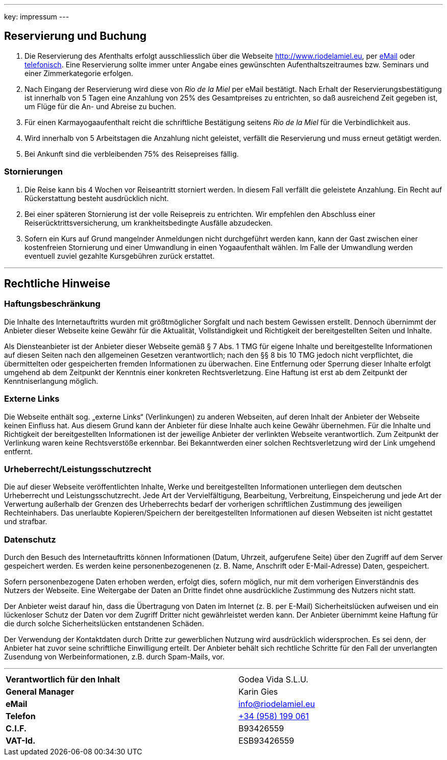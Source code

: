 ---
key: impressum
---

== Reservierung und Buchung

. Die Reservierung des Afenthalts erfolgt ausschliesslich über die Webseite http://www.riodelamiel.eu, per
link:mailto:reservations@riodelamiel.eu[eMail] oder link:tel:+34958199061[telefonisch]. Eine Reservierung sollte immer unter Angabe eines gewünschten
Aufenthaltszeitraumes bzw. Seminars und einer Zimmerkategorie erfolgen.
. Nach Eingang der Reservierung wird diese von _Rio de la Miel_ per eMail bestätigt. Nach Erhalt der
Reservierungsbestätigung ist innerhalb von 5 Tagen eine Anzahlung von 25% des Gesamtpreises zu entrichten, so daß
ausreichend Zeit gegeben ist, um Flüge für die An- und Abreise zu buchen.
. Für einen Karmayogaaufenthalt reicht die schriftliche Bestätigung seitens _Rio de la Miel_ für die Verbindlichkeit aus.
. Wird innerhalb von 5 Arbeitstagen die Anzahlung nicht geleistet, verfällt die Reservierung und muss erneut getätigt
werden.
. Bei Ankunft sind die verbleibenden 75% des Reisepreises fällig.

=== Stornierungen

. Die Reise kann bis 4 Wochen vor Reiseantritt storniert werden. In diesem Fall verfällt die geleistete Anzahlung.
Ein Recht auf Rückerstattung besteht ausdrücklich nicht.
. Bei einer späteren Stornierung ist der volle Reisepreis zu entrichten. Wir empfehlen den Abschluss einer
Reiserücktrittsversicherung, um krankheitsbedingte Ausfälle abzudecken.
. Sofern ein Kurs auf Grund mangelnder Anmeldungen nicht durchgeführt werden kann, kann der Gast zwischen einer
kostenfreien Stornierung und einer Umwandlung in einen Yogaaufenthalt wählen. Im Falle der Umwandlung werden eventuell
zuviel gezahlte Kursgebühren zurück erstattet.

---

== Rechtliche Hinweise

=== Haftungsbeschränkung

Die Inhalte des Internetauftritts wurden mit größtmöglicher Sorgfalt und nach bestem Gewissen erstellt. Dennoch übernimmt
der Anbieter dieser Webseite keine Gewähr für die Aktualität, Vollständigkeit und Richtigkeit der bereitgestellten Seiten
und Inhalte.

Als Diensteanbieter ist der Anbieter dieser Webseite gemäß § 7 Abs. 1 TMG für eigene Inhalte und bereitgestellte
Informationen auf diesen Seiten nach den allgemeinen Gesetzen verantwortlich; nach den §§ 8 bis 10 TMG jedoch nicht
verpflichtet, die übermittelten oder gespeicherten fremden Informationen zu überwachen. Eine Entfernung oder Sperrung
dieser Inhalte erfolgt umgehend ab dem Zeitpunkt der Kenntnis einer konkreten Rechtsverletzung.
Eine Haftung ist erst ab dem Zeitpunkt der Kenntniserlangung möglich.

=== Externe Links

Die Webseite enthält sog. „externe Links“ (Verlinkungen) zu anderen Webseiten, auf deren Inhalt der Anbieter der
Webseite keinen Einfluss hat. Aus diesem Grund kann der Anbieter für diese Inhalte auch keine Gewähr übernehmen.
Für die Inhalte und Richtigkeit der bereitgestellten Informationen ist der jeweilige Anbieter der verlinkten Webseite
verantwortlich. Zum Zeitpunkt der Verlinkung waren keine Rechtsverstöße erkennbar. Bei Bekanntwerden einer solchen
Rechtsverletzung wird der Link umgehend entfernt.

=== Urheberrecht/Leistungsschutzrecht

Die auf dieser Webseite veröffentlichten Inhalte, Werke und bereitgestellten Informationen unterliegen dem deutschen
Urheberrecht und Leistungsschutzrecht. Jede Art der Vervielfältigung, Bearbeitung, Verbreitung, Einspeicherung und
jede Art der Verwertung außerhalb der Grenzen des Urheberrechts bedarf der vorherigen schriftlichen Zustimmung des
jeweiligen Rechteinhabers. Das unerlaubte Kopieren/Speichern der bereitgestellten Informationen auf diesen Webseiten
ist nicht gestattet und strafbar.

=== Datenschutz

Durch den Besuch des Internetauftritts können Informationen (Datum, Uhrzeit, aufgerufene Seite) über den Zugriff auf
dem Server gespeichert werden. Es werden keine personenbezogenenen (z. B. Name, Anschrift oder E-Mail-Adresse) Daten,
gespeichert.

Sofern personenbezogene Daten erhoben werden, erfolgt dies, sofern möglich, nur mit dem vorherigen Einverständnis des
Nutzers der Webseite. Eine Weitergabe der Daten an Dritte findet ohne ausdrückliche Zustimmung des Nutzers nicht statt.

Der Anbieter weist darauf hin, dass die Übertragung von Daten im Internet (z. B. per E-Mail) Sicherheitslücken aufweisen
und ein lückenloser Schutz der Daten vor dem Zugriff Dritter nicht gewährleistet werden kann. Der Anbieter übernimmt
keine Haftung für die durch solche Sicherheitslücken entstandenen Schäden.

Der Verwendung der Kontaktdaten durch Dritte zur gewerblichen Nutzung wird ausdrücklich widersprochen. Es sei denn,
der Anbieter hat zuvor seine schriftliche Einwilligung erteilt. Der Anbieter behält sich rechtliche Schritte für den
Fall der unverlangten Zusendung von Werbeinformationen, z.B. durch Spam-Mails, vor.

---

[cols="3"]
|===
|*Verantwortlich für den Inhalt*
|
|Godea Vida S.L.U.

|*General Manager*
|
|Karin Gies

|*eMail*
|
|info@riodelamiel.eu

|*Telefon*
|
|link:tel:+34958199061[+34 (958) 199 061]

|*C.I.F.*
|
|B93426559

|*VAT-Id.*
|
|ESB93426559
|===